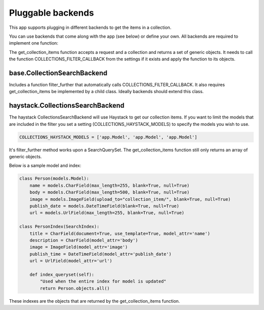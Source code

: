 .. _pluggable:

==================
Pluggable backends
==================

This app supports plugging in different backends to get the items in a collection.

You can use backends that come along with the app (see below) or define your own. All backends are required to implement one function:

.. py:method:: get_collection_items(request, collection)

The get_collection_items function accepts a request and a collection and returns a set of generic objects.
It needs to call the function COLLECTIONS_FILTER_CALLBACK from the settings if it exists and apply the function to its objects.

base.CollectionSearchBackend
-----------------------------
Includes a function filter_further that automatically calls COLLECTIONS_FILTER_CALLBACK.  It also requires get_collection_items be implemented by a child class.
Ideally backends should extend this class.

haystack.CollectionsSearchBackend
---------------------------------
The haystack CollectionsSearchBackend will use Haystack to get our collection items.
If you want to limit the models that are included in the filter you set a setting (COLLECTIONS_HAYSTACK_MODELS) to specify the models you wish to use.

.. code-block:: python

	COLLECTIONS_HAYSTACK_MODELS = ['app.Model', 'app.Model', 'app.Model']
	
It's filter_further method works upon a SearchQuerySet.  The get_collection_items function still only returns an array of generic objects.

Below is a sample model and index:

.. code-block:: python

	class Person(models.Model):
	    name = models.CharField(max_length=255, blank=True, null=True)
	    body = models.CharField(max_length=500, blank=True, null=True)
	    image = models.ImageField(upload_to="collection_item/", blank=True, null=True)
	    publish_date = models.DateTimeField(blank=True, null=True)
	    url = models.UrlField(max_length=255, blank=True, null=True)
	    
	class PersonIndex(SearchIndex):
	    title = CharField(document=True, use_template=True, model_attr='name')
	    description = CharField(model_attr='body')
	    image = ImageField(model_attr='image')
	    publish_time = DateTimeField(model_attr='publish_date')
	    url = UrlField(model_attr='url')
	    
	    def index_queryset(self):
	    	"Used when the entire index for model is updated"
	    	return Person.objects.all()
    
These indexes are the objects that are returned by the get_collection_items function.

